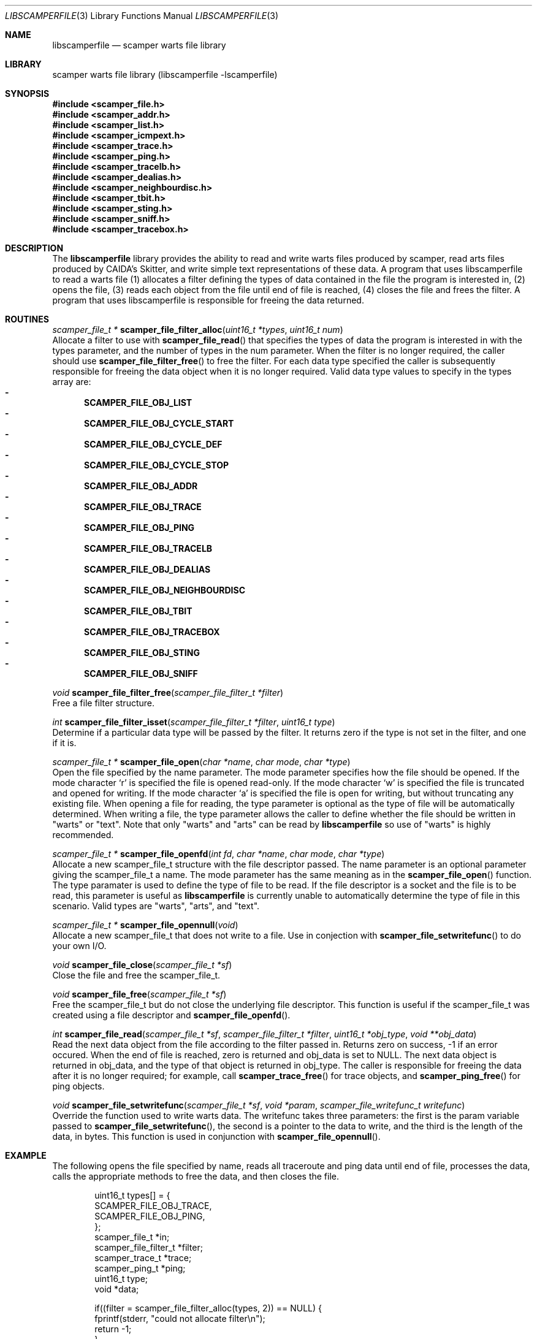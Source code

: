 .\"
.\" libscamperfile.3
.\"
.\" Author: Matthew Luckie
.\" Copyright (c) 2011 University of Waikato
.\"                    All rights reserved
.\"
.\" $Id: libscamperfile.3,v 1.6 2012/02/28 00:21:11 mjl Exp $
.\"
.Dd May 12, 2011
.Dt LIBSCAMPERFILE 3
.Os
.Sh NAME
.Nm libscamperfile
.Nd scamper warts file library
.Sh LIBRARY
scamper warts file library (libscamperfile -lscamperfile)
.Sh SYNOPSIS
.In scamper_file.h
.In scamper_addr.h
.In scamper_list.h
.In scamper_icmpext.h
.In scamper_trace.h
.In scamper_ping.h
.In scamper_tracelb.h
.In scamper_dealias.h
.In scamper_neighbourdisc.h
.In scamper_tbit.h
.In scamper_sting.h
.In scamper_sniff.h
.In scamper_tracebox.h
.Sh DESCRIPTION
The
.Nm
library provides the ability to read and write warts files produced by
scamper, read arts files produced by CAIDA's Skitter, and write simple
text representations of these data.
A program that uses libscamperfile to read a warts file (1) allocates a
filter defining the types of data contained in the file the program is
interested in, (2) opens the file, (3) reads each object from the file
until end of file is reached, (4) closes the file and frees the filter.
A program that uses libscamperfile is responsible for freeing the data
returned.
.Sh ROUTINES
.Ft scamper_file_t *
.Fn scamper_file_filter_alloc "uint16_t *types" "uint16_t num"
.br
Allocate a filter to use with
.Fn scamper_file_read
that specifies the types of data the program is interested in with the
types parameter, and the number of types in the num parameter.
When the filter is no longer required, the caller should use
.Fn scamper_file_filter_free
to free the filter.
For each data type specified the caller is subsequently responsible for
freeing the data object when it is no longer required.
Valid data type values to specify in the types array are:
.Bl -dash -offset 2n -compact -width 1n
.It
.Sy SCAMPER_FILE_OBJ_LIST
.It
.Sy SCAMPER_FILE_OBJ_CYCLE_START
.It
.Sy SCAMPER_FILE_OBJ_CYCLE_DEF
.It
.Sy SCAMPER_FILE_OBJ_CYCLE_STOP
.It
.Sy SCAMPER_FILE_OBJ_ADDR
.It
.Sy SCAMPER_FILE_OBJ_TRACE
.It
.Sy SCAMPER_FILE_OBJ_PING
.It
.Sy SCAMPER_FILE_OBJ_TRACELB
.It
.Sy SCAMPER_FILE_OBJ_DEALIAS
.It
.Sy SCAMPER_FILE_OBJ_NEIGHBOURDISC
.It
.Sy SCAMPER_FILE_OBJ_TBIT
.It
.Sy SCAMPER_FILE_OBJ_TRACEBOX
.It
.Sy SCAMPER_FILE_OBJ_STING
.It
.Sy SCAMPER_FILE_OBJ_SNIFF
.El
.Pp
.Ft void
.Fn scamper_file_filter_free "scamper_file_filter_t *filter"
.br
Free a file filter structure.
.Pp
.Ft int
.Fn scamper_file_filter_isset "scamper_file_filter_t *filter" "uint16_t type"
.br
Determine if a particular data type will be passed by the filter.
It returns zero if the type is not set in the filter, and one if it is.
.Pp
.Ft scamper_file_t *
.Fn scamper_file_open "char *name" "char mode" "char *type"
.br
Open the file specified by the name parameter.
The mode parameter specifies how the file should be opened.
If the mode character `r' is specified the file is opened read-only.
If the mode character `w' is specified the file is truncated and opened
for writing.
If the mode character `a' is specified the file is open for writing, but
without truncating any existing file.
When opening a file for reading, the type parameter is optional as the
type of file will be automatically determined.
When writing a file, the type parameter allows the caller to define whether
the file should be written in "warts" or "text".
Note that only "warts" and "arts" can be read by
.Nm
so use of "warts" is highly recommended.
.Pp
.Ft scamper_file_t *
.Fn scamper_file_openfd "int fd" "char *name" "char mode" "char *type"
.br
Allocate a new scamper_file_t structure with the file descriptor passed.
The name parameter is an optional parameter giving the scamper_file_t a name.
The mode parameter has the same meaning as in the
.Fn scamper_file_open
function.
The type paramater is used to define the type of file to be read.
If the file descriptor is a socket and the file is to be read, this parameter
is useful as
.Nm
is currently unable to automatically determine the type of file in this
scenario.
Valid types are "warts", "arts", and "text".
.Pp
.Ft scamper_file_t *
.Fn scamper_file_opennull "void"
.br
Allocate a new scamper_file_t that does not write to a file.
Use in conjection with
.Fn scamper_file_setwritefunc
to do your own I/O.
.Pp
.Ft void
.Fn scamper_file_close "scamper_file_t *sf"
.br
Close the file and free the scamper_file_t.
.Pp
.Ft void
.Fn scamper_file_free "scamper_file_t *sf"
.br
Free the scamper_file_t but do not close the underlying file descriptor.
This function is useful if the scamper_file_t was created using a file
descriptor and
.Fn scamper_file_openfd .
.Pp
.Ft int
.Fn scamper_file_read "scamper_file_t *sf" "scamper_file_filter_t *filter" "uint16_t *obj_type" "void **obj_data"
.br
Read the next data object from the file according to the filter passed in.
Returns zero on success, -1 if an error occured.
When the end of file is reached, zero is returned and obj_data is set to NULL.
The next data object is returned in obj_data, and the type of that object
is returned in obj_type.
The caller is responsible for freeing the data after it is no longer required;
for example, call
.Fn scamper_trace_free
for trace objects, and
.Fn scamper_ping_free
for ping objects.
.Pp
.Ft void
.Fn scamper_file_setwritefunc "scamper_file_t *sf" "void *param" "scamper_file_writefunc_t writefunc"
.br
Override the function used to write warts data.
The writefunc takes three parameters: the first is the param variable passed
to
.Fn scamper_file_setwritefunc ,
the second is a pointer to the data to write, and the third is the length
of the data, in bytes.
This function is used in conjunction with
.Fn scamper_file_opennull .
.Pp
.Sh EXAMPLE
The following opens the file specified by name, reads all traceroute and
ping data until end of file, processes the data, calls the appropriate
methods to free the data, and then closes the file.
.Bd -literal -offset indent
uint16_t types[] = {
  SCAMPER_FILE_OBJ_TRACE,
  SCAMPER_FILE_OBJ_PING,
};
scamper_file_t *in;
scamper_file_filter_t *filter;
scamper_trace_t *trace;
scamper_ping_t *ping;
uint16_t type;
void *data;

if((filter = scamper_file_filter_alloc(types, 2)) == NULL) {
  fprintf(stderr, "could not allocate filter\\n");
  return -1;
}

if((in = scamper_file_open(name, 'r', NULL)) == NULL) {
  fprintf(stderr, "could not open %s: %s\\n", name, strerror(errno));
  return -1;
}

while(scamper_file_read(in, filter, &type, (void *)&data) == 0) {

  if(data == NULL)
    break; /* EOF */

  switch(type) {
    case SCAMPER_FILE_OBJ_TRACE:
       trace = data;
       process_trace(trace);
       scamper_trace_free(trace);
       break;

    case SCAMPER_FILE_OBJ_PING:
       ping = data;
       process_ping(ping);
       scamper_ping_free(ping);
       break;
  }
}

scamper_file_close(in);
scamper_file_filter_free(filter);
.Ed
.Sh SEE ALSO
.Xr scamper 1 ,
.Xr sc_wartsdump 1 ,
.Xr sc_warts2text 1 ,
.Rs
.%A "M. Luckie"
.%T "Scamper: a Scalable and Extensible Packet Prober for Active Measurement of the Internet"
.%O "Proc. ACM/SIGCOMM Internet Measurement Conference 2010"
.Re
.Sh AUTHORS
.Nm
is written by Matthew Luckie <mjl@luckie.org.nz>.
